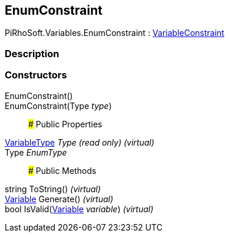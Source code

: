 [#reference/enum-constraint]

## EnumConstraint

PiRhoSoft.Variables.EnumConstraint : <<reference/variable-constraint.html,VariableConstraint>>

### Description

### Constructors

EnumConstraint()::

EnumConstraint(Type _type_)::

### Public Properties

<<reference/variable-type.html,VariableType>> _Type_ _(read only)_ _(virtual)_::

Type _EnumType_::

### Public Methods

string ToString() _(virtual)_::

<<reference/variable.html,Variable>> Generate() _(virtual)_::

bool IsValid(<<reference/variable.html,Variable>> _variable_) _(virtual)_::